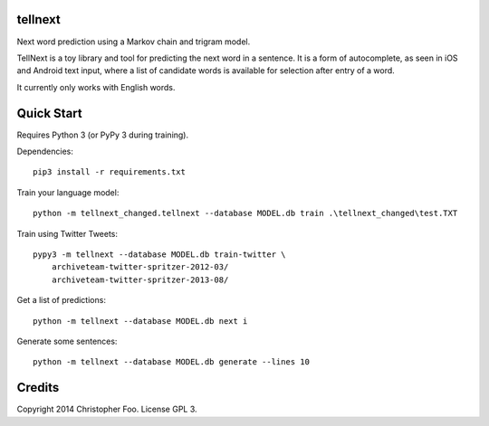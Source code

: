 tellnext
========

Next word prediction using a Markov chain and trigram model.

TellNext is a toy library and tool for predicting the next word in a sentence. It is a form of autocomplete, as seen in iOS and Android text input, where a list of candidate words is available for selection after entry of a word.

It currently only works with English words.


Quick Start
===========

Requires Python 3 (or PyPy 3 during training).

Dependencies::

    pip3 install -r requirements.txt

Train your language model::

    python -m tellnext_changed.tellnext --database MODEL.db train .\tellnext_changed\test.TXT

Train using Twitter Tweets::

   pypy3 -m tellnext --database MODEL.db train-twitter \
       archiveteam-twitter-spritzer-2012-03/
       archiveteam-twitter-spritzer-2013-08/

Get a list of predictions::

    python -m tellnext --database MODEL.db next i

Generate some sentences::

    python -m tellnext --database MODEL.db generate --lines 10


Credits
=======

Copyright 2014 Christopher Foo. License GPL 3.

